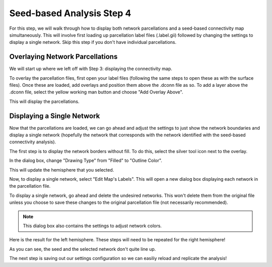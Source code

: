 Seed-based Analysis Step 4
==========================

For this step, we will walk through how to display both network parcellations and a seed-based connectivity map simultaneously. This will involve first loading up parcellation label files (.label.gii) followed by changing the settings to display a single network. Skip this step if you don't have individual parcellations. 

Overlaying Network Parcellations
********************************

We will start up where we left off with Step 3: displaying the connectivity map. 

.. image:: s4_1.png 

To overlay the parcellation files, first open your label files (following the same steps to open these as with the surface files). Once these are loaded, add overlays and position them above the .dconn file as so. To add a layer above the .dconn file, select the yellow working man button and choose "Add Overlay Above". 

.. image:: s4_2.png 

This will display the parcellations. 

.. image:: s4_3.png 

Displaying a Single Network
***************************

Now that the parcellations are loaded, we can go ahead and adjust the settings to just show the network boundaries and display a single network (hopefully the network that corresponds with the network identified with the seed-based connectivity analysis). 

The first step is to display the network borders without fill. To do this, select the silver tool icon next to the overlay. 

.. image:: s4_4.png 

In the dialog box, change "Drawing Type" from "Filled" to "Outline Color".

.. image:: s4_5.png 

This will update the hemisphere that you selected. 

.. image:: s4_6.png 

Now, to display a single network, select "Edit Map's Labels". This will open a new dialog box displaying each network in the parcellation file. 

.. image:: s4_7.png 

To display a single network, go ahead and delete the undesired networks. This won't delete them from the original file unless you choose to save these changes to the original parcellation file (not necessarily recommended). 

.. image:: s4_8.png 

.. note:: This dialog box also contains the settings to adjust network colors. 

Here is the result for the left hemisphere. These steps will need to be repeated for the right hemisphere!

.. image:: s4_9.png 

As you can see, the seed and the selected network don't quite line up. 

The next step is saving out our settings configuration so we can easiliy reload and replicate the analysis!


